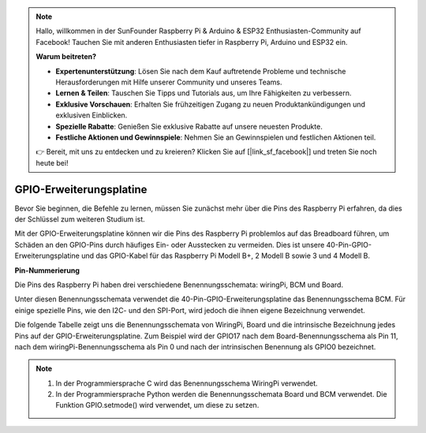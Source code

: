 .. note::

    Hallo, willkommen in der SunFounder Raspberry Pi & Arduino & ESP32 Enthusiasten-Community auf Facebook! Tauchen Sie mit anderen Enthusiasten tiefer in Raspberry Pi, Arduino und ESP32 ein.

    **Warum beitreten?**

    - **Expertenunterstützung**: Lösen Sie nach dem Kauf auftretende Probleme und technische Herausforderungen mit Hilfe unserer Community und unseres Teams.
    - **Lernen & Teilen**: Tauschen Sie Tipps und Tutorials aus, um Ihre Fähigkeiten zu verbessern.
    - **Exklusive Vorschauen**: Erhalten Sie frühzeitigen Zugang zu neuen Produktankündigungen und exklusiven Einblicken.
    - **Spezielle Rabatte**: Genießen Sie exklusive Rabatte auf unsere neuesten Produkte.
    - **Festliche Aktionen und Gewinnspiele**: Nehmen Sie an Gewinnspielen und festlichen Aktionen teil.

    👉 Bereit, mit uns zu entdecken und zu kreieren? Klicken Sie auf [|link_sf_facebook|] und treten Sie noch heute bei!

GPIO-Erweiterungsplatine
========================

Bevor Sie beginnen, die Befehle zu lernen, müssen Sie zunächst mehr über die Pins des Raspberry Pi erfahren, da dies der Schlüssel zum weiteren Studium ist.

Mit der GPIO-Erweiterungsplatine können wir die Pins des Raspberry Pi problemlos auf das Breadboard führen, um Schäden an den GPIO-Pins durch häufiges Ein- oder Ausstecken zu vermeiden. Dies ist unsere 40-Pin-GPIO-Erweiterungsplatine und das GPIO-Kabel für das Raspberry Pi Modell B+, 2 Modell B sowie 3 und 4 Modell B.

.. image:: img/image32.png
    :align: center

**Pin-Nummerierung**

Die Pins des Raspberry Pi haben drei verschiedene Benennungsschemata: wiringPi, BCM und Board.

Unter diesen Benennungsschemata verwendet die 40-Pin-GPIO-Erweiterungsplatine das Benennungsschema BCM. Für einige spezielle Pins, wie den I2C- und den SPI-Port, wird jedoch die ihnen eigene Bezeichnung verwendet.

Die folgende Tabelle zeigt uns die Benennungsschemata von WiringPi, Board und die intrinsische Bezeichnung jedes Pins auf der GPIO-Erweiterungsplatine. Zum Beispiel wird der GPIO17 nach dem Board-Benennungsschema als Pin 11, nach dem wiringPi-Benennungsschema als Pin 0 und nach der intrinsischen Benennung als GPIO0 bezeichnet.

.. note::

    1) In der Programmiersprache C wird das Benennungsschema WiringPi verwendet.
    
    2) In der Programmiersprache Python werden die Benennungsschemata Board und BCM verwendet. Die Funktion GPIO.setmode() wird verwendet, um diese zu setzen.

.. image:: img/gpio_board.png
